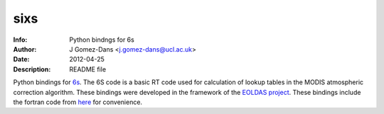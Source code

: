 sixs
====

:Info: Python bindngs for 6s
:Author: J Gomez-Dans <j.gomez-dans@ucl.ac.uk>
:Date: $Date: 2012-04-25 16:00:00 +0000  $
:Description: README file

Python bindings for `6s <http://6s.ltdri.com/>`_. The 6S code is a basic RT code used for calculation of lookup tables in the MODIS atmospheric correction algorithm. These bindings were developed in the framework of the `EOLDAS project <http://www.assimila.eu/eoldas/>`_. These bindings include the fortran code from `here <http://6s.ltdri.com/>`_ for convenience.